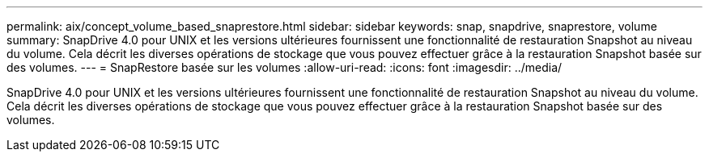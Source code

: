 ---
permalink: aix/concept_volume_based_snaprestore.html 
sidebar: sidebar 
keywords: snap, snapdrive, snaprestore, volume 
summary: SnapDrive 4.0 pour UNIX et les versions ultérieures fournissent une fonctionnalité de restauration Snapshot au niveau du volume. Cela décrit les diverses opérations de stockage que vous pouvez effectuer grâce à la restauration Snapshot basée sur des volumes. 
---
= SnapRestore basée sur les volumes
:allow-uri-read: 
:icons: font
:imagesdir: ../media/


[role="lead"]
SnapDrive 4.0 pour UNIX et les versions ultérieures fournissent une fonctionnalité de restauration Snapshot au niveau du volume. Cela décrit les diverses opérations de stockage que vous pouvez effectuer grâce à la restauration Snapshot basée sur des volumes.

